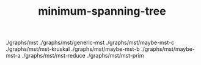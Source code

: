 # _*_ mode:org _*_
#+TITLE: minimum-spanning-tree
#+STARTUP: indent
#+OPTIONS: toc:nil


./graphs/mst
./graphs/mst/generic-mst
./graphs/mst/maybe-mst-c
./graphs/mst/mst-kruskal
./graphs/mst/maybe-mst-b
./graphs/mst/maybe-mst-a
./graphs/mst/mst-reduce
./graphs/mst/mst-prim




















# Local Variables:
# eval: (wiki-mode)
# End:
